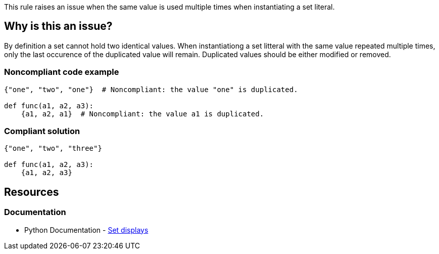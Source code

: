 This rule raises an issue when the same value is used multiple times when instantiating a set literal.

== Why is this an issue?

By definition a set cannot hold two identical values. 
When instantiationg a set litteral with the same value repeated multiple times, 
only the last occurence of the duplicated value will remain. 
Duplicated values should be either modified or removed.

=== Noncompliant code example

[source,text,diff-id=1,diff-type=noncompliant]
----
{"one", "two", "one"}  # Noncompliant: the value "one" is duplicated.

def func(a1, a2, a3):
    {a1, a2, a1}  # Noncompliant: the value a1 is duplicated.
----

=== Compliant solution

[source,text,diff-id=1,diff-type=compliant]
----
{"one", "two", "three"}

def func(a1, a2, a3):
    {a1, a2, a3}
----


== Resources

=== Documentation

* Python Documentation - https://docs.python.org/3/reference/expressions.html#set-displays[Set displays]

